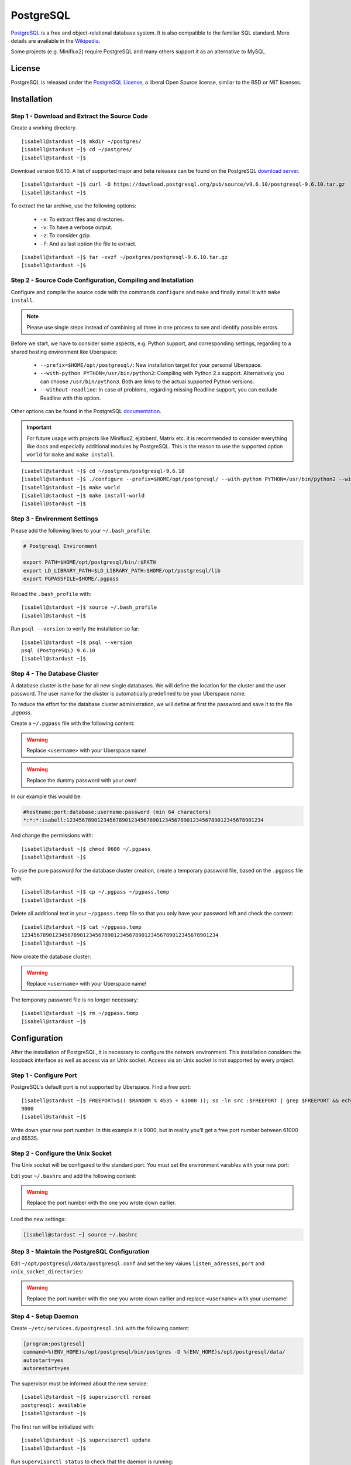 .. highlight:: console

.. author:: FM <git.fm@mmw9.de>

##########
PostgreSQL
##########

PostgreSQL_ is a free and object-relational database system. It is also compatible to the familiar SQL standard. More details are available in the Wikipedia_.

Some projects (e.g. Miniflux2) require PostgreSQL and many others support it as an alternative to MySQL.

License
=======

PostgreSQL is released under the `PostgreSQL License`_, a liberal Open Source license, similar to the BSD or MIT licenses.

Installation
============

Step 1 - Download and Extract the Source Code
---------------------------------------------

Create a working directory.

::

 [isabell@stardust ~]$ mkdir ~/postgres/
 [isabell@stardust ~]$ cd ~/postgres/
 [isabell@stardust ~]$

Download version 9.6.10. A list of supported major and beta releases can be found on the PostgreSQL `download server`_. 

::

 [isabell@stardust ~]$ curl -O https://download.postgresql.org/pub/source/v9.6.10/postgresql-9.6.10.tar.gz
 [isabell@stardust ~]$

To extract the tar archive, use the following options:

 * ``-x``: To extract files and directories.
 * ``-v``: To have a verbose output.
 * ``-z``: To consider gzip.
 * ``-f``: And as last option the file to extract.

::

 [isabell@stardust ~]$ tar -xvzf ~/postgres/postgresql-9.6.10.tar.gz
 [isabell@stardust ~]$


Step 2 - Source Code Configuration, Compiling and Installation
--------------------------------------------------------------

Configure and compile the source code with the commands ``configure`` and ``make`` and finally install it with ``make install``.

.. note:: Please use single steps instead of combining all three in one process to see and identify possible errors.

Before we start, we have to consider some aspects, e.g. Python support, and corresponding settings, regarding to a shared hosting environment like Uberspace:

 * ``--prefix=$HOME/opt/postgresql/``: New installation target for your personal Uberspace.
 * ``--with-python PYTHON=/usr/bin/python2``: Compiling with Python 2.x support. Alternatively you can choose ``/usr/bin/python3``. Both are links to the actual supported Python versions.
 * ``--without-readline``: In case of problems, regarding missing Readline support, you can exclude Readline with this option.

Other options can be found in the PostgreSQL documentation_.

.. important:: For future usage with projects like Miniflux2, ejabberd, Matrix etc. it is recommended to consider everything like docs and especially additional modules by PostgreSQL. This is the reason to use the supported option ``world`` for ``make`` and ``make install``.

::

 [isabell@stardust ~]$ cd ~/postgres/postgresql-9.6.10
 [isabell@stardust ~]$ ./configure --prefix=$HOME/opt/postgresql/ --with-python PYTHON=/usr/bin/python2 --without-readline
 [isabell@stardust ~]$ make world
 [isabell@stardust ~]$ make install-world
 [isabell@stardust ~]$


Step 3 - Environment Settings
-----------------------------

Please add the following lines to your ``~/.bash_profile``:

.. code-block:: bash

 # Postgresql Environment

 export PATH=$HOME/opt/postgresql/bin/:$PATH
 export LD_LIBRARY_PATH=$LD_LIBRARY_PATH:$HOME/opt/postgresql/lib
 export PGPASSFILE=$HOME/.pgpass

Reload the ``.bash_profile`` with:

::

 [isabell@stardust ~]$ source ~/.bash_profile
 [isabell@stardust ~]$

Run ``psql --version`` to verify the installation so far:

::

 [isabell@stardust ~]$ psql --version
 psql (PostgreSQL) 9.6.10
 [isabell@stardust ~]$


Step 4 - The Database Cluster
-----------------------------

A database cluster is the base for all new single databases. We will define the location for the cluster and the user password. The user name for the cluster is automatically predefined to be your Uberspace name.

To reduce the effort for the database cluster administration, we will define at first the password and save it to the file *.pgpass*.  

Create a ``~/.pgpass`` file with the following content:

.. warning:: Replace ``<username>`` with your Uberspace name!

.. warning:: Replace the dummy password with your own!

.. code-block:: console
 :emphasize-lines: 1,2
 
 #hostname:port:database:username:password (min 64 characters)
 *:*:*:<username>:1234567890123456789012345678901234567890123456789012345678901234

In our example this would be:

.. code-block:: console

 #hostname:port:database:username:password (min 64 characters)
 *:*:*:isabell:1234567890123456789012345678901234567890123456789012345678901234

And change the permissions with:

::

 [isabell@stardust ~]$ chmod 0600 ~/.pgpass
 [isabell@stardust ~]$

To use the pure password for the database cluster creation, create a temporary password file, based on the ``.pgpass`` file with:

::

 [isabell@stardust ~]$ cp ~/.pgpass ~/pgpass.temp
 [isabell@stardust ~]$

Delete all additional text in your ``~/pgpass.temp`` file so that you only have your password left and check the content:

::

 [isabell@stardust ~]$ cat ~/pgpass.temp
 1234567890123456789012345678901234567890123456789012345678901234
 [isabell@stardust ~]$

Now create the database cluster:

.. warning:: Replace ``<username>`` with your Uberspace name!

.. code-block:: console
 :emphasize-lines: 1

 [isabell@stardust ~]$ initdb --pwfile="/home/<username>/pgpass.temp" --auth=md5 -E UTF8 -D ~/opt/postgresql/data/
 The files belonging to this database system will be owned by user "".
 This user must also own the server process.
 The database cluster will be initialized with locale "de_DE.UTF-8".
 The default text search configuration will be set to "german".
 Data page checksums are disabled.
 creating directory /home/<username>/opt/postgresql/data ... ok
 creating subdirectories ... ok
 selecting default max_connections ... 100
 selecting default shared_buffers ... 128MB
 selecting dynamic shared memory implementation ... posix
 creating configuration files ... ok
 running bootstrap script ... ok
 performing post-bootstrap initialization ... ok
 syncing data to disk ... ok
 Success. You can now start the database server using:
    pg_ctl -D /home/<username>/opt/postgresql/data/ -l logfile start
 [isabell@stardust ~]$

The temporary password file is no longer necessary:

::

 [isabell@stardust ~]$ rm ~/pgpass.temp
 [isabell@stardust ~]$

Configuration
=============

After the installation of PostgreSQL, it is necessary to configure the network environment. This installation considers the loopback interface as well as access via an Unix socket.  Access via an Unix socket is not supported by every project.


Step 1 - Configure Port
-----------------------

PostgreSQL's default port is not supported by Uberspace. Find a free port:

::

 [isabell@stardust ~]$ FREEPORT=$(( $RANDOM % 4535 + 61000 )); ss -ln src :$FREEPORT | grep $FREEPORT && echo "try again" || echo $FREEPORT
 9000
 [isabell@stardust ~]$

Write down your new port number. In this example it is 9000, but in reality you’ll get a free port number between 61000 and 65535.


Step 2 - Configure the Unix Socket
----------------------------------

The Unix socket will be configured to the standard port. You must set the environment varables with your new port:

Edit your ``~/.bashrc`` and add the following content:

.. warning:: Replace the port number with the one you wrote down earlier.

.. code-block:: bash
 :emphasize-lines: 2

 export PGHOST=localhost
 export PGPORT=9000

Load the new settings:

.. code-block:: bash

 [isabell@stardust ~] source ~/.bashrc

Step 3 - Maintain the PostgreSQL Configuration
----------------------------------------------

Edit ``~/opt/postgresql/data/postgresql.conf`` and set the key values ``listen_adresses``, ``port`` and ``unix_socket_directories``:

.. warning:: Replace the port number with the one you wrote down earlier and replace ``<username>`` with your username!

.. code-block:: postgres
 :emphasize-lines: 7,11,14

 #------------------------------------------------------------------------------
 # CONNECTIONS AND AUTHENTICATION
 #------------------------------------------------------------------------------
 
 # - Connection Settings -
 
 listen_addresses = 'localhost'         # what IP address(es) to listen on;
                                        # comma-separated list of addresses;
                                        # defaults to 'localhost'; use '*' for all
                                        # (change requires restart)
 port = 9000                            # (change requires restart)
 max_connections = 100                  # (change requires restart)
 #superuser_reserved_connections = 3    # (change requires restart)
 unix_socket_directories = '/home/<username>/tmp'      # comma-separated list of directories
                                        # (change requires restart)
 #unix_socket_group = ''                # (change requires restart)
 #unix_socket_permissions = 0777        # begin with 0 to use octal notation
                                        # (change requires restart)
 #bonjour = off                         # advertise server via Bonjour
                                        # (change requires restart)
 #bonjour_name = ''                     # defaults to the computer name
                                        # (change requires restart)


Step 4 - Setup Daemon
---------------------

Create ``~/etc/services.d/postgresql.ini`` with the following content:

.. code-block:: ini

 [program:postgresql]
 command=%(ENV_HOME)s/opt/postgresql/bin/postgres -D %(ENV_HOME)s/opt/postgresql/data/
 autostart=yes
 autorestart=yes

The supervisor must be informed about the new service:

::

 [isabell@stardust ~]$ supervisorctl reread
 postgresql: available
 [isabell@stardust ~]$

The first run will be initialized with:

::

 [isabell@stardust ~]$ supervisorctl update
 [isabell@stardust ~]$

Run ``supervisorctl status`` to check that the daemon is running:

::

 [isabell@stardust ~]$ supervisorctl status
 postgresql                       RUNNING   pid 15477, uptime 0:00:07
 [isabell@stardust ~]$

To stop and start the daemon to perform maintenance tasks, you can use ``supervisorctl stop`` and ``supervisorctl start``, respectively:

::

 [isabell@stardust ~]$ supervisorctl stop postgresql
 postgresql: stopped
 [isabell@stardust ~]$

::

 [isabell@stardust ~]$ supervisorctl start postgresql
 postgresql: started
 [isabell@stardust ~]$

Check out the :manual:`supervisord manual <daemons-supervisord>` for further details.


Database and User Management
============================

It is highly recommended to use a separate user together with a strong password for every single usage (project). Please don't use the database cluster user, it is like a root user.

The following example considers a database and new user for Synapse, the Matrix (https://matrix.org) reference server. You can use this example for other projects as well.

.. note:: Please start your PostgreSQL daemon before you maintain anything.


Step 1 - New User
-----------------

To create a new database user, consider the following option:

 * ``-P``: To get a user name and password dialogue.

.. warning:: Please replace ``<username>`` with your user name!

.. code-block:: console
 :emphasize-lines: 1

 [isabell@stardust ~]$ createuser <username> -P
 Enter password for new role: 
 Enter it again: 
 [isabell@stardust ~]$


Step 2 - New Database
---------------------

 The following options will be used to create the new database:

 * ``--encoding``: Set of UTF8 encoding
 * ``--owner``: The owner of the new database. In this example the new user of step 1.
 * ``--template``: PostgreSQL supports standard templates to create the database structure.
 * ``database name``: And as last option the name of the database. In this example 'synapse'.

.. warning:: Please replace ``<username>`` with your user name, created in step 1!

.. code-block:: console
 :emphasize-lines: 1

 [isabell@stardust ~]$ createdb --encoding=UTF8 --owner=<username> --template=template0 synapse
 [isabell@stardust ~]$


Best Practices
==============

To configure your project with the PostgreSQL details, you should have the database name, user name and password, localhost as server address and your port number.

.. _PostgreSQL: https://www.postgresql.org
.. _Wikipedia: https://en.wikipedia.org/wiki/PostgreSQL
.. _PostgreSQL License: https://www.postgresql.org/about/licence/
.. _documentation: https://www.postgresql.org/docs/9.6/static/install-procedure.html
.. _download server: https://download.postgresql.org/pub/source/

----

Tested with Uberspace 7.1.15 and PostgreSQL 9.6.10

.. authors:: 
